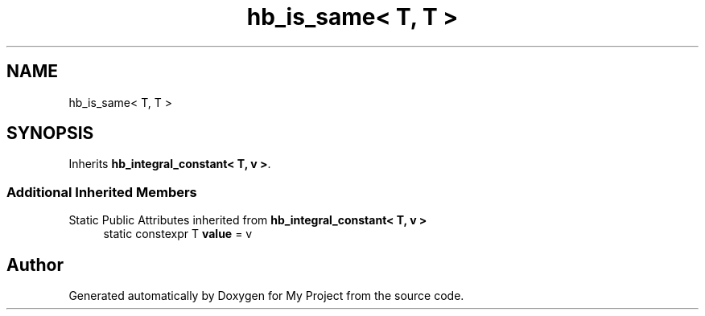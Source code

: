 .TH "hb_is_same< T, T >" 3 "Wed Feb 1 2023" "Version Version 0.0" "My Project" \" -*- nroff -*-
.ad l
.nh
.SH NAME
hb_is_same< T, T >
.SH SYNOPSIS
.br
.PP
.PP
Inherits \fBhb_integral_constant< T, v >\fP\&.
.SS "Additional Inherited Members"


Static Public Attributes inherited from \fBhb_integral_constant< T, v >\fP
.in +1c
.ti -1c
.RI "static constexpr T \fBvalue\fP = v"
.br
.in -1c

.SH "Author"
.PP 
Generated automatically by Doxygen for My Project from the source code\&.
